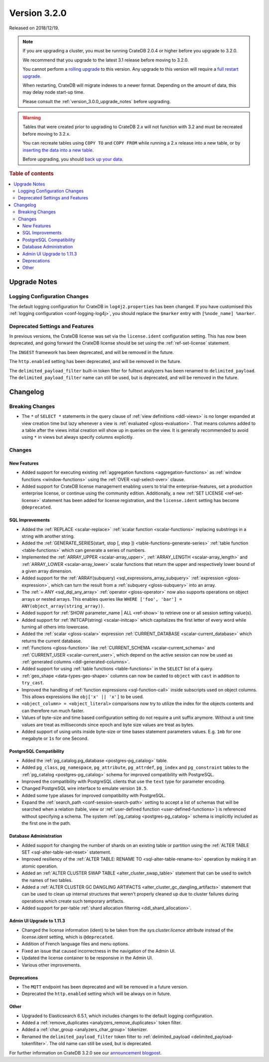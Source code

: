 .. _version_3.2.0:

=============
Version 3.2.0
=============

Released on 2018/12/19.

.. NOTE::

    If you are upgrading a cluster, you must be running CrateDB 2.0.4 or higher
    before you upgrade to 3.2.0.

    We recommend that you upgrade to the latest 3.1 release before moving to
    3.2.0.

    You cannot perform a `rolling upgrade`_ to this version. Any upgrade to
    this version will require a `full restart upgrade`_.

    When restarting, CrateDB will migrate indexes to a newer format. Depending
    on the amount of data, this may delay node start-up time.

    Please consult the :ref:`version_3.0.0_upgrade_notes` before upgrading.

.. WARNING::

    Tables that were created prior to upgrading to CrateDB 2.x will not
    function with 3.2 and must be recreated before moving to 3.2.x.

    You can recreate tables using ``COPY TO`` and ``COPY FROM`` while running a
    2.x release into a new table, or by `inserting the data into a new table`_.

    Before upgrading, you should `back up your data`_.

.. _rolling upgrade: https://crate.io/docs/crate/howtos/en/latest/admin/rolling-upgrade.html
.. _full restart upgrade: https://crate.io/docs/crate/howtos/en/latest/admin/full-restart-upgrade.html
.. _back up your data: https://crate.io/docs/crate/reference/en/latest/admin/snapshots.html
.. _inserting the data into a new table: https://crate.io/docs/crate/reference/en/latest/admin/system-information.html#tables-need-to-be-recreated

.. rubric:: Table of contents

.. contents::
   :local:


.. _version_3.2.0_upgrade_notes:

Upgrade Notes
=============


Logging Configuration Changes
-----------------------------

The default logging configuration for CrateDB in ``log4j2.properties`` has been
changed. If you have customised this :ref:`logging configuration
<conf-logging-log4j>`, you should replace the ``$marker`` entry with
``[%node_name] %marker``.


Deprecated Settings and Features
--------------------------------

In previous versions, the CrateDB license was set via the ``license.ident``
configuration setting. This has now been deprecated, and going forward the
CrateDB license should be set using the :ref:`ref-set-license` statement.

The ``INGEST`` framework has been deprecated, and will be removed in the
future.

The ``http.enabled`` setting has been deprecated, and will be removed in the
future.

The ``delimited_payload_filter`` built-in token filter for fulltext analyzers
has been renamed to ``delimited_payload``. The ``delimited_payload_filter``
name can still be used, but is deprecated, and will be removed in the future.


Changelog
=========


Breaking Changes
----------------

- The ``*`` of ``SELECT *`` statements in the query clause of :ref:`view
  definitions <ddl-views>` is no longer expanded at view creation time but lazy
  whenever a view is :ref:`evaluated <gloss-evaluation>`. That means columns
  added to a table after the views initial creation will show up in queries on
  the view. It is generally recommended to avoid using ``*`` in views but
  always specify columns explicitly.


Changes
-------


New Features
~~~~~~~~~~~~

- Added support for executing existing :ref:`aggregation functions
  <aggregation-functions>` as :ref:`window functions <window-functions>` using
  the :ref:`OVER <sql-select-over>` clause.

- Added support for CrateDB license management enabling users to trial the
  enterprise-features, set a production enterprise license, or continue using
  the community edition. Additionally, a new :ref:`SET LICENSE
  <ref-set-license>` statement has been added for license registration, and the
  ``license.ident`` setting has become ``@deprecated``.


SQL Improvements
~~~~~~~~~~~~~~~~

- Added the :ref:`REPLACE <scalar-replace>` :ref:`scalar function
  <scalar-functions>` replacing substrings in a string with another string.

- Added the :ref:`GENERATE_SERIES(start, stop [, step ])
  <table-functions-generate-series>` :ref:`table function <table-functions>`
  which can generate a series of numbers.

- Implemented the :ref:`ARRAY_UPPER <scalar-array_upper>`, :ref:`ARRAY_LENGTH
  <scalar-array_length>` and :ref:`ARRAY_LOWER <scalar-array_lower>` scalar
  functions that return the upper and respectively lower bound of a given array
  dimension.

- Added support for the :ref:`ARRAY(subquery) <sql_expressions_array_subquery>`
  :ref:`expression <gloss-expression>`, which can turn the result from a
  :ref:`subquery <gloss-subquery>` into an array.

- The :ref:`= ANY <sql_dql_any_array>` :ref:`operator <gloss-operator>` now
  also supports operations on object arrays or nested arrays. This enables
  queries like ``WHERE ['foo', 'bar'] = ANY(object_array(string_array))``.

- Added support for :ref:`SHOW parameter_name | ALL <ref-show>` to retrieve one
  or all session setting value(s).

- Added support for :ref:`INITCAP(string) <scalar-initcap>` which capitalizes
  the first letter of every word while turning all others into lowercase.

- Added the :ref:`scalar <gloss-scalar>` expression :ref:`CURRENT_DATABASE
  <scalar-current_database>` which returns the current database.

- :ref:`Functions <gloss-function>` like :ref:`CURRENT_SCHEMA
  <scalar-current_schema>` and :ref:`CURRENT_USER <scalar-current_user>`,
  which depend on the active session can now be used as :ref:`generated columns
  <ddl-generated-columns>`.

- Added support for using :ref:`table functions <table-functions>` in the
  ``SELECT`` list of a query.

- :ref:`geo_shape <data-types-geo-shape>` columns can now be casted to
  ``object`` with ``cast`` in addition to ``try_cast``.

- Improved the handling of :ref:`function expressions <sql-function-call>`
  inside subscripts used on object columns. This allows expressions like
  ``obj['x' || 'x']`` to be used.

- ``<object_column> = <object_literal>`` comparisons now try to utilize the
  index for the objects contents and can therefore run much faster.

- Values of byte-size and time based configuration setting do not require a
  unit suffix anymore. Without a unit time values are treat as milliseconds
  since epoch and byte size values are treat as bytes.

- Added support of using units inside byte-size or time bases statement
  parameters values. E.g. ``1mb`` for one megabyte or ``1s`` for one Second.


PostgreSQL Compatibility
~~~~~~~~~~~~~~~~~~~~~~~~

- Added the :ref:`pg_catalog.pg_database <postgres-pg_catalog>` table.

- Added ``pg_class``, ``pg_namespace``, ``pg_attribute``, ``pg_attrdef``,
  ``pg_index`` and ``pg_constraint`` tables to the :ref:`pg_catalog
  <postgres-pg_catalog>` schema for improved compatibility with PostgreSQL.

- Improved the compatibility with PostgreSQL clients that use the ``text`` type
  for parameter encoding.

- Changed PostgreSQL wire interface to emulate version ``10.5``.

- Added some type aliases for improved compatibility with PostgreSQL.

- Expand the :ref:`search_path <conf-session-search-path>` setting to accept a
  list of schemas that will be searched when a relation (table, view or
  :ref:`user-defined function <user-defined-functions>`) is referenced without
  specifying a schema. The system :ref:`pg_catalog <postgres-pg_catalog>`
  schema is implicitly included as the first one in the path.


Database Administration
~~~~~~~~~~~~~~~~~~~~~~~

- Added support for changing the number of shards on an existing table or
  partition using the :ref:`ALTER TABLE SET <sql-alter-table-set-reset>`
  statement.

- Improved resiliency of the :ref:`ALTER TABLE: RENAME TO
  <sql-alter-table-rename-to>` operation by making it an atomic operation.

- Added an :ref:`ALTER CLUSTER SWAP TABLE <alter_cluster_swap_table>` statement
  that can be used to switch the names of two tables.

- Added a :ref:`ALTER CLUSTER GC DANGLING ARTIFACTS
  <alter_cluster_gc_dangling_artifacts>` statement that can be used to clean up
  internal structures that weren't properly cleaned up due to cluster failures
  during operations which create such temporary artifacts.

- Added support for per-table :ref:`shard allocation filtering
  <ddl_shard_allocation>`.


Admin UI Upgrade to 1.11.3
~~~~~~~~~~~~~~~~~~~~~~~~~~

- Changed the license information (ident) to be taken from the
  `sys.cluster.licence` attribute instead of the `license.ident` setting, which
  is ``@deprecated``.

- Addition of French language files and menu options.

- Fixed an issue that caused incorrectness in the navigation of the Admin UI.

- Updated the license container to be responsive in the Admin UI.

- Various other improvements.


Deprecations
~~~~~~~~~~~~

- The ``MQTT`` endpoint has been deprecated and will be removed in a future
  version.

- Deprecated the ``http.enabled`` setting which will be always on in future.


Other
~~~~~

- Upgraded to Elasticsearch 6.5.1, which includes changes to the default
  logging configuration.

- Added a :ref:`remove_duplicates <analyzers_remove_duplicates>` token filter.

- Added a :ref:`char_group <analyzers_char_group>` tokenizer.

- Renamed the ``delimited_payload_filter`` token filter to
  :ref:`delimited_payload <delimited_payload-tokenfilter>`. The old name can
  still be used, but is deprecated.

For further information on CrateDB 3.2.0 see our `announcement blogpost
<blogpost_>`__.


.. _blogpost: https://crate.io/a/cratedb-3-2-stable-available-now/
